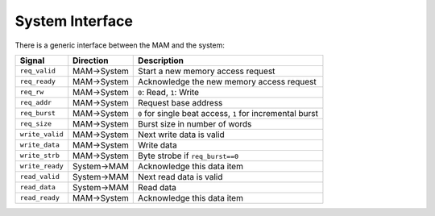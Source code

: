 System Interface
----------------

There is a generic interface between the MAM and the system:

+-------------------+---------------+-------------------------------------------------------------+
| Signal            | Direction     | Description                                                 |
+===================+===============+=============================================================+
| ``req_valid``     | MAM->System   | Start a new memory access request                           |
+-------------------+---------------+-------------------------------------------------------------+
| ``req_ready``     | MAM->System   | Acknowledge the new memory access request                   |
+-------------------+---------------+-------------------------------------------------------------+
| ``req_rw``        | MAM->System   | ``0``: Read, ``1``: Write                                   |
+-------------------+---------------+-------------------------------------------------------------+
| ``req_addr``      | MAM->System   | Request base address                                        |
+-------------------+---------------+-------------------------------------------------------------+
| ``req_burst``     | MAM->System   | ``0`` for single beat access, ``1`` for incremental burst   |
+-------------------+---------------+-------------------------------------------------------------+
| ``req_size``      | MAM->System   | Burst size in number of words                               |
+-------------------+---------------+-------------------------------------------------------------+
| ``write_valid``   | MAM->System   | Next write data is valid                                    |
+-------------------+---------------+-------------------------------------------------------------+
| ``write_data``    | MAM->System   | Write data                                                  |
+-------------------+---------------+-------------------------------------------------------------+
| ``write_strb``    | MAM->System   | Byte strobe if ``req_burst==0``                             |
+-------------------+---------------+-------------------------------------------------------------+
| ``write_ready``   | System->MAM   | Acknowledge this data item                                  |
+-------------------+---------------+-------------------------------------------------------------+
| ``read_valid``    | System->MAM   | Next read data is valid                                     |
+-------------------+---------------+-------------------------------------------------------------+
| ``read_data``     | System->MAM   | Read data                                                   |
+-------------------+---------------+-------------------------------------------------------------+
| ``read_ready``    | MAM->System   | Acknowledge this data item                                  |
+-------------------+---------------+-------------------------------------------------------------+
